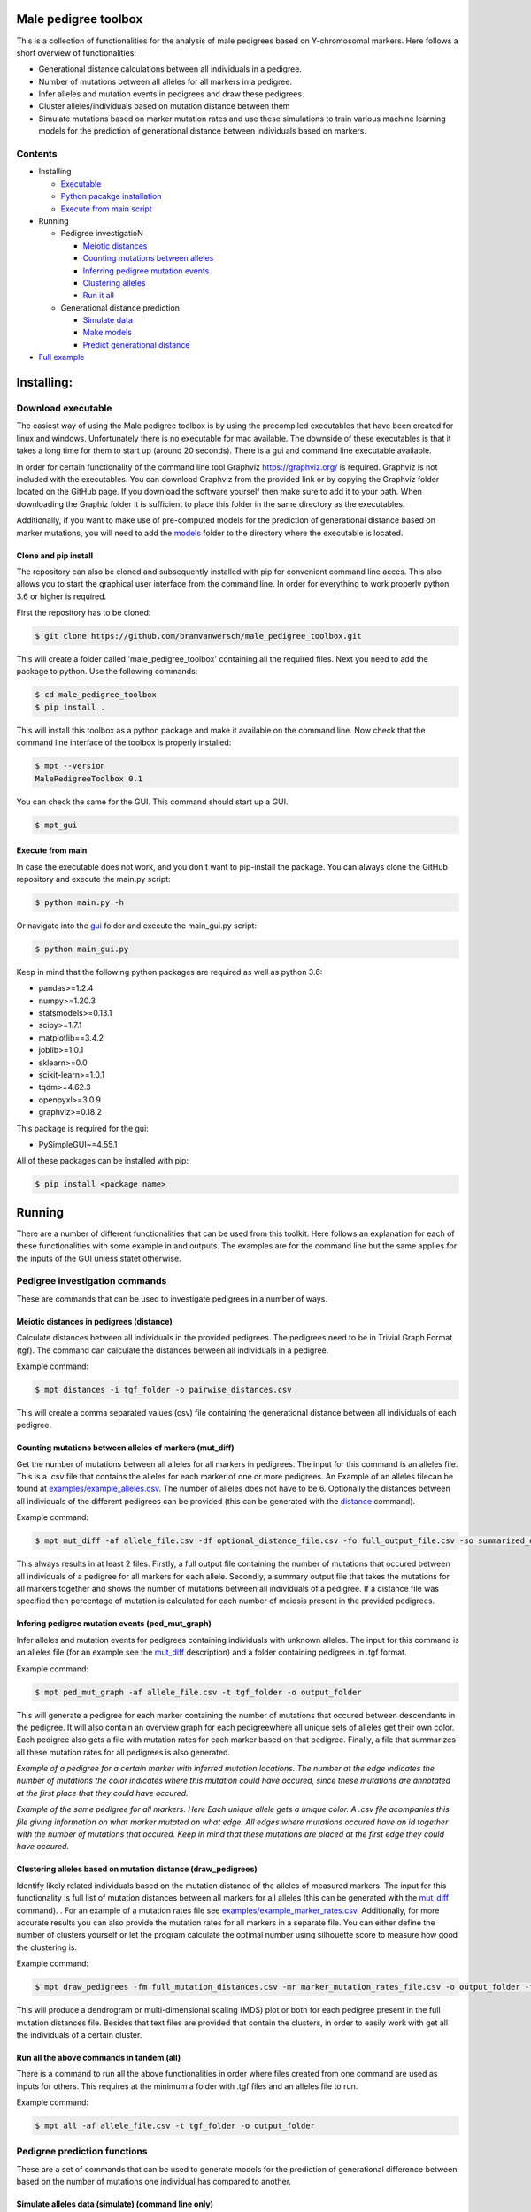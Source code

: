 
Male pedigree toolbox
=====================

This is a collection of functionalities for the analysis of male pedigrees based on Y-chromosomal markers. Here follows 
a short overview of functionalities:


* Generational distance calculations between all individuals in a pedigree.
* Number of mutations between all alleles for all markers in a pedigree.
* Infer alleles and mutation events in pedigrees and draw these pedigrees.
* Cluster alleles/individuals based on mutation distance between them
* Simulate mutations based on marker mutation rates and use these simulations to train various machine learning models for the prediction of generational distance between individuals based on markers. 

Contents
--------


* Installing

  * `Executable <#download-executable>`_
  * `Python pacakge installation <#clone-and-pip-install>`_
  * `Execute from main script <#execute-from-main>`_

* Running

  * Pedigree investigatioN

    * `Meiotic distances <#meiotic-distances-in-pedigrees-distance>`_
    * `Counting mutations between alleles <#counting-mutations-between-alleles-of-markers-mut_diff>`_
    * `Inferring pedigree mutation events <#infering-pedigree-mutation-events-ped_mut_graph>`_
    * `Clustering alleles <#clustering-alleles-based-on-mutation-distance-draw_pedigrees>`_
    * `Run it all <#run-all-the-above-commands-in-tandem-all>`_

  * Generational distance prediction

    * `Simulate data <#simulate-alleles-data-simulate-command-line-only>`_
    * `Make models <#create-classification-models-from-simulated-data-make_models-command-line-only>`_
    * `Predict generational distance <#predict-generational-distance-predict>`_

* `Full example <#full-example>`_

Installing:
===========

Download executable
-------------------

The easiest way of using the Male pedigree toolbox is by using the precompiled executables that have been created for 
linux and windows. Unfortunately there is no executable for mac available. The downside of these executables is that it
takes a long time for them to start up (around 20 seconds). There is a gui and command line executable available.

In order for certain functionality of the command line tool Graphviz https://graphviz.org/ is required. Graphviz is not 
included with the executables. You can download Graphviz from the provided link or by copying the Graphviz folder located 
on the GitHub page. If you download the software yourself then make sure to add it to your path. When downloading the 
Graphiz folder it is sufficient to place this folder in the same directory as the executables.

Additionally, if you want to make use of pre-computed models for the prediction of generational distance based on marker
mutations, you will need to add the `models <./MalePedigreeToolbox/prediction_code/models>`_ folder to the directory where
the executable is located.

Clone and pip install
^^^^^^^^^^^^^^^^^^^^^

The repository can also be cloned and subsequently installed with pip for convenient command line acces. This also 
allows you to start the graphical user interface from the command line. In order for everything to work properly python
3.6 or higher is required.

First the repository has to be cloned:

.. code-block::

   $ git clone https://github.com/bramvanwersch/male_pedigree_toolbox.git

This will create a folder called 'male_pedigree_toolbox' containing all the required files. Next you need to add the 
package to python. Use the following commands:

.. code-block::

   $ cd male_pedigree_toolbox
   $ pip install .

This will install this toolbox as a python package and make it available on the command line. Now check that the 
command line interface of the toolbox is properly installed:

.. code-block::

   $ mpt --version
   MalePedigreeToolbox 0.1

You can check the same for the GUI. This command should start up a GUI.

.. code-block::

   $ mpt_gui

Execute from main
^^^^^^^^^^^^^^^^^

In case the executable does not work, and you don't want to pip-install the package. You can always clone the GitHub 
repository and execute the main.py script:

.. code-block::

   $ python main.py -h

Or navigate into the `gui <./MalePedigreeToolbox/gui>`_ folder and execute the main_gui.py script:

.. code-block::

   $ python main_gui.py

Keep in mind that the following python packages are required as well as python 3.6:


* pandas>=1.2.4
* numpy>=1.20.3
* statsmodels>=0.13.1
* scipy>=1.7.1
* matplotlib==3.4.2
* joblib>=1.0.1
* sklearn>=0.0
* scikit-learn>=1.0.1
* tqdm>=4.62.3
* openpyxl>=3.0.9
* graphviz>=0.18.2

This package is required for the gui:


* PySimpleGUI~=4.55.1

All of these packages can be installed with pip:

.. code-block::

   $ pip install <package name>

Running
=======

There are a number of different functionalities that can be used from this toolkit. Here follows an explanation for each
of these functionalities with some example in and outputs. The examples are for the command line but the same applies 
for the inputs of the GUI unless statet otherwise.

Pedigree investigation commands
-------------------------------

These are commands that can be used to investigate pedigrees in a number of ways.

Meiotic distances in pedigrees (distance)
^^^^^^^^^^^^^^^^^^^^^^^^^^^^^^^^^^^^^^^^^

Calculate distances between all individuals in the provided pedigrees. The pedigrees need to be in Trivial 
Graph Format (tgf). The command can calculate the distances between all individuals in a pedigree.

Example command:

.. code-block::

   $ mpt distances -i tgf_folder -o pairwise_distances.csv

This will create a comma separated values (csv) file containing the generational distance between all individuals of 
each pedigree.

Counting mutations between alleles of markers (mut_diff)
^^^^^^^^^^^^^^^^^^^^^^^^^^^^^^^^^^^^^^^^^^^^^^^^^^^^^^^^

Get the number of mutations between all alleles for all markers in pedigrees. The input for this command is an alleles 
file. This is a .csv file that contains the alleles for each marker of one or more pedigrees. An Example of an alleles 
filecan be found at `examples/example_alleles.csv <./examples/example_alleles.csv>`_. The number of alleles does not have
to be 6. Optionally the distances between all individuals of the different pedigrees can be provided 
(this can be generated with the `distance <#meiotic-distances-in-pedigrees-distance>`_ command).

Example command:

.. code-block::

   $ mpt mut_diff -af allele_file.csv -df optional_distance_file.csv -fo full_output_file.csv -so summarized_output_file.csv -do meiotic_mutation_rates.csv

This always results in at least 2 files. Firstly, a full output file containing the number of mutations that occured 
between all individuals of a pedigree for all markers for each allele. Secondly, a summary output file that takes the mutations for
all markers together and shows the number of mutations between all individuals of a pedigree. If a distance file was 
specified then percentage of mutation is calculated for each number of meiosis present in the provided pedigrees.

Infering pedigree mutation events (ped_mut_graph)
^^^^^^^^^^^^^^^^^^^^^^^^^^^^^^^^^^^^^^^^^^^^^^^^^

Infer alleles and mutation events for pedigrees containing individuals with unknown alleles. The input for this command 
is an alleles file (for an example see the `mut_diff <#counting-mutations-between-alleles-of-markers-mut_diff>`_
description) and a folder containing pedigrees in .tgf format.

Example command:

.. code-block::

   $ mpt ped_mut_graph -af allele_file.csv -t tgf_folder -o output_folder

This will generate a pedigree for each marker containing the number of mutations that occured between descendants in the 
pedigree. It will also contain an overview graph for each pedigreewhere all unique sets of alleles get their own color. 
Each pedigree also gets a file with mutation rates for each marker based on that pedigree. Finally, a file that summarizes
all these mutation rates for all pedigrees is also generated.


.. image:: ./examples/marker_example.png
   :target: ./examples/marker_example.png
   :alt: plot

*Example of a pedigree for a certain marker with inferred mutation locations. The number at the edge indicates the number
of mutations the color indicates where this mutation could have occured, since these mutations are annotated at the 
first place that they could have occured.*


.. image:: ./examples/all_marker_example.png
   :target: ./examples/all_marker_example.png
   :alt: plot

*Example of the same pedigree for all markers. Here Each unique allele gets a unique color. A .csv file acompanies this 
file giving information on what marker mutated on what edge. All edges where mutations occured have an id together with 
the number of mutations that occured. Keep in mind that these mutations are placed at the first edge they 
could have occured.*

Clustering alleles based on mutation distance (draw_pedigrees)
^^^^^^^^^^^^^^^^^^^^^^^^^^^^^^^^^^^^^^^^^^^^^^^^^^^^^^^^^^^^^^

Identify likely related individuals based on the mutation distance of the alleles of measured markers. The input for 
this functionality is full list of mutation distances between all markers for all alleles (this can be generated with 
the `mut_diff <#counting-mutations-between-alleles-of-markers-mut_diff>`_ command). . For an example of 
a mutation rates file see `examples/example_marker_rates.csv <examples/example_marker_rates.csv>`_. Additionally, for more
accurate results you can also provide the mutation rates for all markers in a separate file. You can either define the
number of clusters yourself or let the program calculate the optimal number using silhouette score to measure how 
good the clustering is.

Example command:

.. code-block::

   $ mpt draw_pedigrees -fm full_mutation_distances.csv -mr marker_mutation_rates_file.csv -o output_folder -t both

This will produce a dendrogram or multi-dimensional scaling (MDS) plot or both for each pedigree present in the full
mutation distances file. Besides that text files are provided that contain the clusters, in order to easily work with 
get all the individuals of a certain cluster.

Run all the above commands in tandem (all)
^^^^^^^^^^^^^^^^^^^^^^^^^^^^^^^^^^^^^^^^^^

There is a command to run all the above functionalities in order where files created from one command are used as inputs 
for others. This requires at the minimum a folder with .tgf files and an alleles file to run.

Example command:

.. code-block::

   $ mpt all -af allele_file.csv -t tgf_folder -o output_folder

Pedigree prediction functions
-----------------------------

These are a set of commands that can be used to generate models for the prediction of generational difference between 
based on the number of mutations one individual has compared to another.

Simulate alleles data (simulate) (command line only)
^^^^^^^^^^^^^^^^^^^^^^^^^^^^^^^^^^^^^^^^^^^^^^^^^^^^

Simulate data for creating classification models based on mutation rates of markers. These mutation rates can be 
obtained from `ped_mut_graph <#infering-pedigree-mutation-events-ped_mut_graph>`_ or calculated yourself. For an example of 
a mutation rates file see `examples/example_marker_rates.csv <examples/example_marker_rates.csv>`_. This command
generates data for the `make_models <#create-classification-models-from-simulated-data-make_models-command-line-only>`_
command in order to have a sufficiently large dataset to create the models from. You can specify the number of 
generations and the number of inidividuals per generation that you want to simulate. Each generation is simulated
independant from previous generations.

Example command:

.. code-block::

   $ mpt simulate -i marker_rate_file.csv -o simulated_mutations.csv -n 10000 -g 50

This will generate one file containing the simulated mutations for each marker of each individual 
over all generations. We recommend generating for at least 10.000 individuals per generation. An example of  the 
simulated data can be found at `examples/example_simulated.csv <./examples/example_simulated.csv>`__.

Create classification models from simulated data (make_models) (command line only)
^^^^^^^^^^^^^^^^^^^^^^^^^^^^^^^^^^^^^^^^^^^^^^^^^^^^^^^^^^^^^^^^^^^^^^^^^^^^^^^^^^

Create classification models that predict a generational distance between 2 individuals of 1 till the number of 
simulated generations. There are a number of different models that can be chosen from. From our experience the best 
performing models are the multi-layer perceptron, support vector machines (SVM, scale very badly with large datasets) and
linear discriminant analysis (LDA). Depending on the model this can run for quite a while. It is also advised to a 
large number of cores if available to speed up the calculations.

Example command:

.. code-block::

   $ mpt make_models -i simulated_data.csv -o output_folder -mt MDS LDA -c -1

This will create a pickled RandomizedSearchCV object containing the model. These can be used by the final component of 
these comands to predict the generational distance between individuals.

Predict generational distance (predict)
^^^^^^^^^^^^^^^^^^^^^^^^^^^^^^^^^^^^^^^

Allows to predict the generational distance between one or more individuals based on the number of mutations between a 
sets of markers. There are a number of pre-computed models that can be used for a few standard sets of markers. The 
following marker sets have pre-computed models:


* RMPLEX
* PPY23
* YFP
* PPY23 + RMPLEX
* YFP + RMPLEX

The input
file can be generated from an alleles file with the help of the
`mut_diff <#counting-mutations-between-alleles-of-markers-mut_diff>`_ command. The file should look the same as the 
`examples/example_simulated.csv <./examples/example_predict_input.csv>`__.

Example command:

.. code-block::

   $ mpt predict -i marker_mutation_observations.csv -o output_folder -m model_file.joblib -tf simulated_data.csv

Full example
============

Here is an example for using the `all <#run-all-the-above-commands-in-tandem-all>`_ command using files provided in the 
`examples <./examples>`_ folder of this repository. The example is for the command line specifically but the provided 
output should be the same for the gui. Take note that the example command assumes that it is executed from MalePedigreeToolbox
base folder.

.. code-block::

   $ mpt all --tgf_folder ./examples/example_tgfs/ --allele_file ./examples/example_alleles.csv --outdir ./output_directory --type both --random_state 5 --marker_rates ./examples/example_marker_rates.csv --clusters 2

    INFO 15:11:57.464672 (0.004 sec) - Loading libraries...
    INFO 15:12:04.859765 (7.399 sec) - Running all modules in tandem...
    INFO 15:12:04.859927 (7.399 sec) -
    INFO 15:12:04.859969 (7.399 sec) - Step 1/4
    INFO 15:12:04.860012 (7.399 sec) - Started with calculating pairwise distances.
    INFO 15:12:04.861764 (7.401 sec) - Finished calculating pairwise distances
    INFO 15:12:04.861858 (7.401 sec) -
    INFO 15:12:04.861897 (7.401 sec) - Step 2/4
    INFO 15:12:04.861940 (7.401 sec) - Starting with calculating differentiation rates
    INFO 15:12:04.870831 (7.410 sec) - Finished reading both input files
    INFO 15:12:04.871125 (7.411 sec) - In total there are 49 markers that will be analysed.
    WARNING 15:12:04.872397 (7.412 sec) - Marker (DYS1001) is not present in 1036648 and 1992767. The comparisson will be skipped.
    INFO 15:12:04.874018 (7.413 sec) - Calculation progress: 45%...
    INFO 15:12:05.259639 (7.799 sec) - Starting with writing mutation differentiation information to files
    INFO 15:12:05.311114 (7.851 sec) - Started with summarising and writing meiosis differentiation rates to file
    INFO 15:12:05.323806 (7.863 sec) - Finished calculating differentiation rates.
    INFO 15:12:05.328681 (7.868 sec) -
    INFO 15:12:05.328735 (7.868 sec) - Step 3/4
    INFO 15:12:05.328782 (7.868 sec) - Starting with creating dendograms based on mutation differentiation
    INFO 15:12:05.841020 (8.380 sec) - Calculation progress: 100%...
    INFO 15:12:05.841089 (8.380 sec) - Finished drawing dendograms for all pedigrees that were present
    INFO 15:12:05.841177 (8.381 sec) -
    INFO 15:12:05.841211 (8.381 sec) - Step 4/4
    INFO 15:12:05.841253 (8.381 sec) - Start with caclulating mutations from pedigrees
    INFO 15:12:05.843494 (8.383 sec) - Processing pedigree 1
    INFO 15:12:09.122974 (11.662 sec) - Processing pedigree 73
    INFO 15:12:13.255955 (15.795 sec) - Calculation progress: 45%...
    INFO 15:12:13.276336 (15.816 sec) - Finished calculating mutations from pedigrees
    INFO 15:12:13.276672 (15.816 sec) - Finished running all modules
    INFO 15:12:13.276811 (15.816 sec) - The log file can be found at './run.log'

This will create all the files in a folder called output_directory located in the folder from which this command was
executed as well as a run.log file containing similar information to what was put on the command line.
